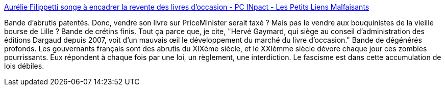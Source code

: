 :jbake-type: post
:jbake-status: published
:jbake-title: Aurélie Filippetti songe à encadrer la revente des livres d'occasion - PC INpact - Les Petits Liens Malfaisants
:jbake-tags: loi,livre,passéisme,_mois_nov.,_année_2013
:jbake-date: 2013-11-13
:jbake-depth: ../
:jbake-uri: shaarli/1384348388000.adoc
:jbake-source: https://nicolas-delsaux.hd.free.fr/Shaarli?searchterm=http%3A%2F%2Fwww.petitetremalfaisant.eu%2Fshaarli%2F%3FASBWmA&searchtags=loi+livre+pass%C3%A9isme+_mois_nov.+_ann%C3%A9e_2013
:jbake-style: shaarli

http://www.petitetremalfaisant.eu/shaarli/?ASBWmA[Aurélie Filippetti songe à encadrer la revente des livres d'occasion - PC INpact - Les Petits Liens Malfaisants]

Bande d'abrutis patentés. Donc, vendre son livre sur PriceMinister serait taxé ? Mais pas le vendre aux bouquinistes de la vieille bourse de Lille ? Bande de crétins finis. Tout ça parce que, je cite, "Hervé Gaymard, qui siège au conseil d'administration des éditions Dargaud depuis 2007, voit d’un mauvais œil le développement du marché du livre d’occasion." Bande de dégénérés profonds. Les gouvernants français sont des abrutis du XIXème siècle, et le XXIèmme siècle dévore chaque jour ces zombies pourrissants. Eux répondent à chaque fois par une loi, un règlement, une interdiction. Le fascisme est dans cette accumulation de lois débiles.
